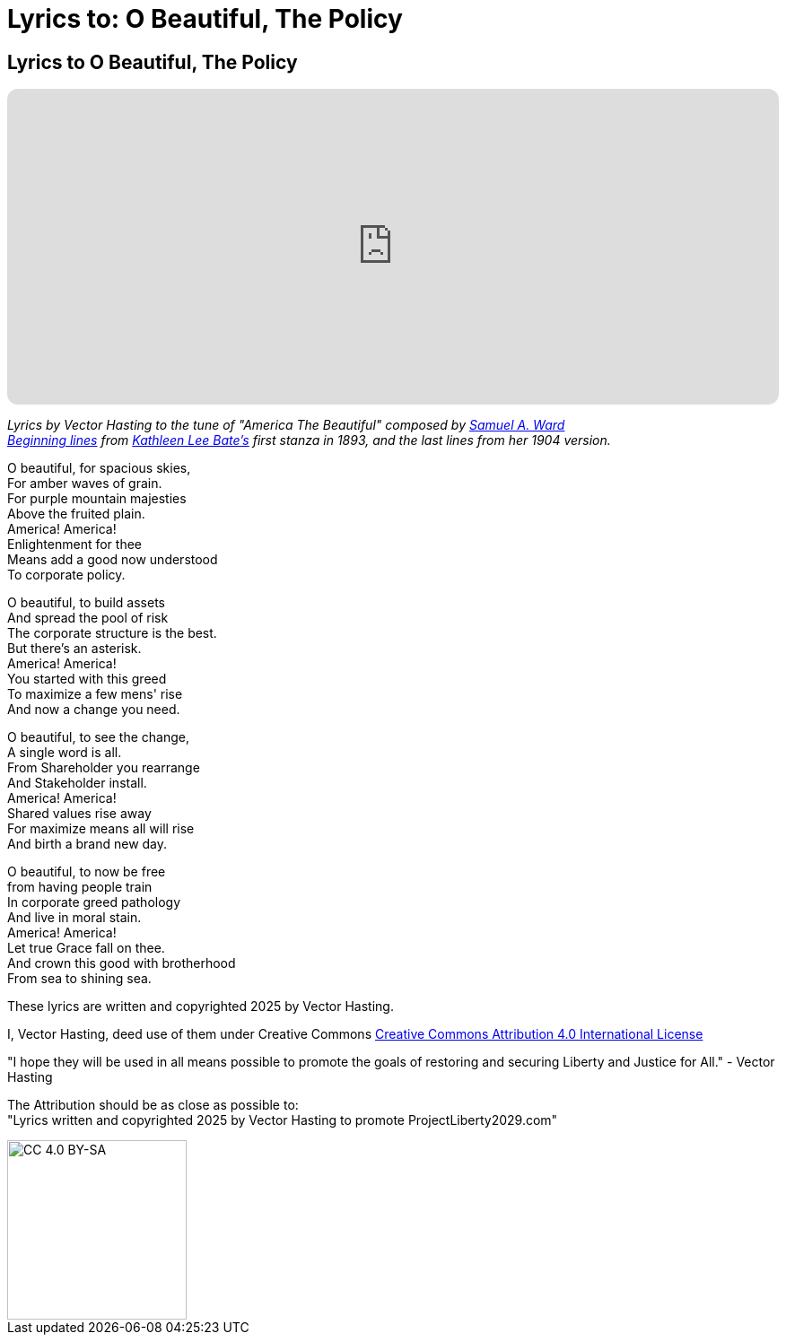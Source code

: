 # Lyrics to: O Beautiful, The Policy
:doctype: book
:table-caption: Data Set
:imagesdir: /content/media/images/
:page-liquid:
:page-stage: 12
:page-draft_complete: 75%
:page-authors: Vector Hasting
:page-todos:

== Lyrics to O Beautiful, The Policy

++++

<iframe data-testid="embed-iframe" style="border-radius:12px" src="https://open.spotify.com/embed/track/1W5GTY78eFqT5wgxHTn95H?utm_source=generator&theme=0" width="100%" height="352" frameBorder="0" allowfullscreen="" allow="autoplay; clipboard-write; encrypted-media; fullscreen; picture-in-picture" loading="lazy"></iframe>

++++

_Lyrics by Vector Hasting to the tune of "America The Beautiful" composed by link:https://en.wikipedia.org/wiki/Samuel_A._Ward[Samuel A. Ward]_ +
_link:https://en.wikipedia.org/wiki/America_the_Beautiful#Lyrics[Beginning lines] from link:https://en.wikipedia.org/wiki/Katharine_Lee_Bates[Kathleen Lee Bate's] first stanza in 1893, and the last lines from her 1904 version._

O beautiful, for spacious skies, +
For amber waves of grain. +
For purple mountain majesties +
Above the fruited plain. +
America! America! +
Enlightenment for thee +
Means add a good now understood +
To corporate policy. 

O beautiful, to build assets +
And spread the pool of risk +
The corporate structure is the best. +
But there’s an asterisk. +
America! America! +
You started with this greed +
To maximize a few mens' rise +
And now a change you need. +

O beautiful, to see the change, +
A single word is all. +
From Shareholder you rearrange +
And Stakeholder install. +
America! America! +
Shared values rise away +
For maximize means all will rise +
And birth a brand new day. 

O beautiful, to now be free +
from having people train +
In corporate greed pathology +
And live in moral stain. +
America! America! +
Let true Grace fall on thee. +
And crown this good with brotherhood +
From sea to shining sea. 


These lyrics are written and copyrighted 2025 by Vector Hasting. 

I, Vector Hasting, deed use of them under Creative Commons link:http://creativecommons.org/licenses/by-sa/4.0/[Creative Commons Attribution 4.0 International License]

"I hope they will be used in all means possible to promote the goals of restoring and securing Liberty and Justice for All." - Vector Hasting 

The Attribution should be as close as possible to: +
"Lyrics written and copyrighted 2025 by Vector Hasting to promote ProjectLiberty2029.com"

image::by-sa.png[CC 4.0 BY-SA, alt="CC 4.0 BY-SA", width=200]
